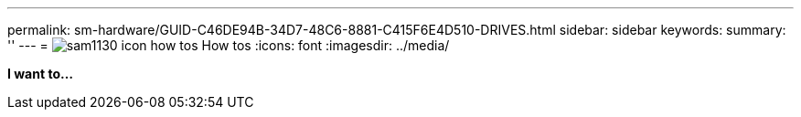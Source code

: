 ---
permalink: sm-hardware/GUID-C46DE94B-34D7-48C6-8881-C415F6E4D510-DRIVES.html
sidebar: sidebar
keywords: 
summary: ''
---
= image:../media/sam1130_icon_how_tos.gif[] How tos
:icons: font
:imagesdir: ../media/

*I want to...*
